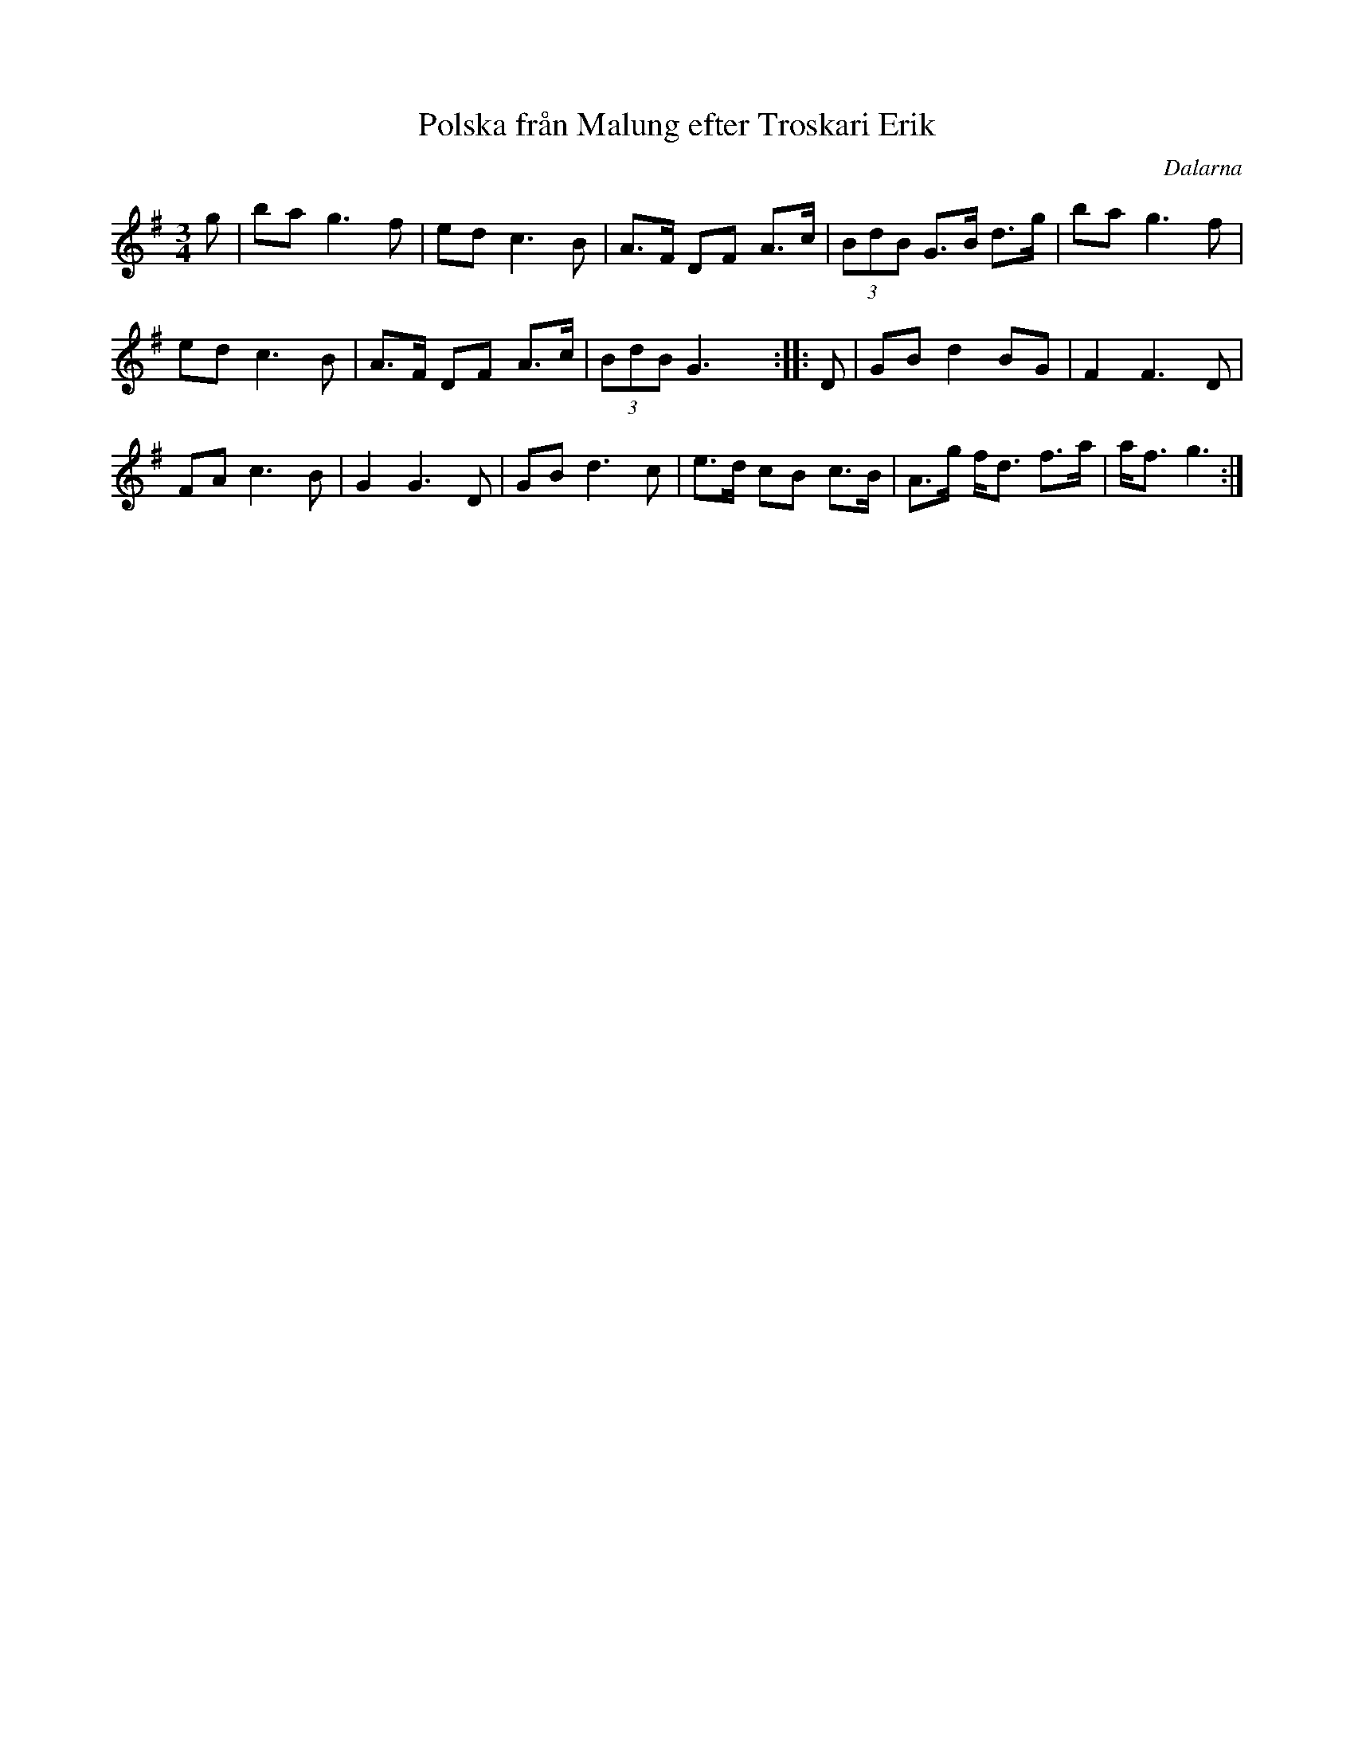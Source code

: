 %%abc-charset utf-8

X: 163
T: Polska från Malung efter Troskari Erik
R: Polska
S: efter Troskari Erik Persson
Z: Håkan Lidén
O: Dalarna
M: 3/4
L: 1/4
K: G
g/ | b/a/ g> f | e/d/ c> B | A/>F/ D/F/ A/>c/ | (3B/d/B/ G/>B/ d/>g/ | b/a/ g> f | 
e/d/ c> B | A/>F/ D/F/ A/>c/ | (3B/d/B/ G3/2 y :: D/ | G/B/ d B/G/ | F F> D | 
F/A/ c> B | G G> D | G/B/ d> c | e/>d/ c/B/ c/>B/  | A/>g/ f/<d/ f/>a/ | a/<f/ g3/2 :|]

